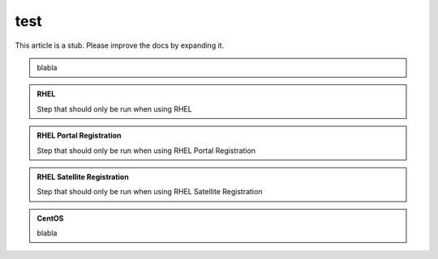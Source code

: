 ====
test
====


.. container:: hatnote hatnote-red

   This article is a stub. Please improve the docs by expanding it.

.. container:: admonition admonition-red

   blabla

.. admonition:: RHEL
   :class: admonition-red

   Step that should only be run when using RHEL

.. admonition:: RHEL Portal Registration
   :class: admonition-green

   Step that should only be run when using RHEL Portal Registration

.. admonition:: RHEL Satellite Registration
   :class: rhel

   Step that should only be run when using RHEL Satellite Registration

.. admonition:: CentOS
   :class: centos

   blabla

